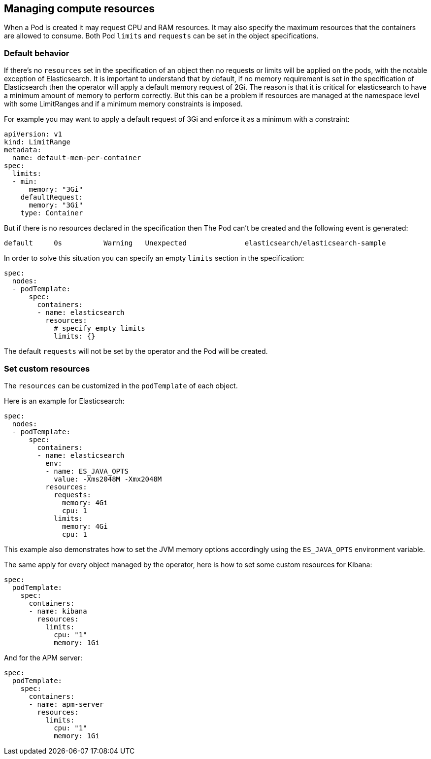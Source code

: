 [id="{p}-managing-compute-resources"]
== Managing compute resources

When a Pod is created it may request CPU and RAM resources. It may also specify the maximum resources that the containers are allowed to consume. Both Pod `limits` and `requests` can be set in the object specifications.

[float]
[id="{p}-default-behavior"]
=== Default behavior

If there's no `resources` set in the specification of an object then no requests or limits will be applied on the pods, with the notable exception of Elasticsearch.
It is important to understand that by default, if no memory requirement is set in the specification of Elasticsearch then the operator will apply a default memory request of 2Gi. The reason is that it is critical for elasticsearch to have a minimum amount of memory to perform correctly. But this can be a problem if resources are managed at the namespace level with some LimitRanges and if a minimum memory constraints is imposed.

For example you may want to apply a default request of 3Gi and enforce it as a minimum with a constraint:

[source,yaml]
----
apiVersion: v1
kind: LimitRange
metadata:
  name: default-mem-per-container
spec:
  limits:
  - min:
      memory: "3Gi"
    defaultRequest:
      memory: "3Gi"
    type: Container
----

But if there is no resources declared in the specification then The Pod can't be created and the following event is generated:

...................................
default     0s          Warning   Unexpected              elasticsearch/elasticsearch-sample                                            Cannot create pod elasticsearch-sample-es-ldbgj48c7r: pods "elasticsearch-sample-es-ldbgj48c7r" is forbidden: minimum memory usage per Container is 3Gi, but request is 2Gi
...................................

In order to solve this situation you can specify an empty `limits` section in the specification:

[source,yaml]
----
spec:
  nodes:
  - podTemplate:
      spec:
        containers:
        - name: elasticsearch
          resources:
            # specify empty limits
            limits: {}
----

The default `requests` will not be set by the operator and the Pod will be created.

[float]
[id="{p}-custom-resources"]
=== Set custom resources

The `resources` can be customized in the `podTemplate` of each object.

Here is an example for Elasticsearch:

[source,yaml]
----
spec:
  nodes:
  - podTemplate:
      spec:
        containers:
        - name: elasticsearch
          env:
          - name: ES_JAVA_OPTS
            value: -Xms2048M -Xmx2048M
          resources:
            requests:
              memory: 4Gi
              cpu: 1
            limits:
              memory: 4Gi
              cpu: 1
----

This example also demonstrates how to set the JVM memory options accordingly using the `ES_JAVA_OPTS` environment variable.

The same apply for every object managed by the operator, here is how to set some custom resources for Kibana:

[source,yaml]
----
spec:
  podTemplate:
    spec:
      containers:
      - name: kibana
        resources:
          limits:
            cpu: "1"
            memory: 1Gi
----

And for the APM server:

[source,yaml]
----
spec:
  podTemplate:
    spec:
      containers:
      - name: apm-server
        resources:
          limits:
            cpu: "1"
            memory: 1Gi
----

